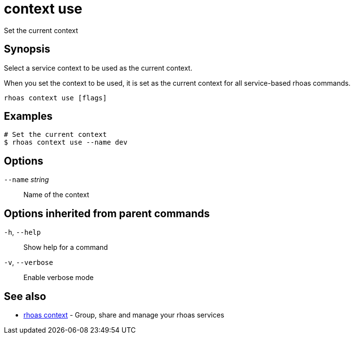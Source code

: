 ifdef::env-github,env-browser[:context: cmd]
[id='ref-context-use_{context}']
= context use

[role="_abstract"]
Set the current context

[discrete]
== Synopsis

Select a service context to be used as the current context.

When you set the context to be used, it is set as the current context for all service-based rhoas commands.


....
rhoas context use [flags]
....

[discrete]
== Examples

....
# Set the current context
$ rhoas context use --name dev

....

[discrete]
== Options

      `--name` _string_::   Name of the context

[discrete]
== Options inherited from parent commands

  `-h`, `--help`::      Show help for a command
  `-v`, `--verbose`::   Enable verbose mode

[discrete]
== See also


 
* link:{path}#ref-rhoas-context_{context}[rhoas context]	 - Group, share and manage your rhoas services

